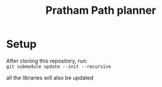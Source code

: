 #+title: Pratham Path planner

* Setup
After cloning this repository, run: \\
=git submodule update --init --recursive=

all the libraries will also be updated
